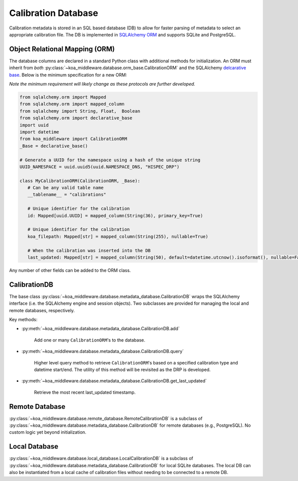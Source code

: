 ====================
Calibration Database
====================

Calibration metadata is stored in an SQL based database (DB) to allow for faster parsing of metadata to select an appropriate calibration file. The DB is implemented in `SQLAlchemy ORM <https://www.sqlalchemy.org/>`_ and supports SQLite and PostgreSQL.

Object Relational Mapping (ORM)
-------------------------------

The database columns are declared in a standard Python class with additional methods for initialization. An ORM must inherit from *both*  :py:class:`~koa_middleware.database.orm_base.CalibrationORM` and the SQLAlchemy `delcarative base <https://docs.sqlalchemy.org/en/13/orm/extensions/declarative/basic_use.html>`_. Below is the minimum specification for a new ORM:

*Note the minimum requirement will likely change as these protocols are further developed.*

.. code-block:: python

   from sqlalchemy.orm import Mapped
   from sqlalchemy.orm import mapped_column
   from sqlalchemy import String, Float,  Boolean
   from sqlalchemy.orm import declarative_base
   import uuid
   import datetime
   from koa_middleware import CalibrationORM
   _Base = declarative_base()

   # Generate a UUID for the namespace using a hash of the unique string
   UUID_NAMESPACE = uuid.uuid5(uuid.NAMESPACE_DNS, "HISPEC_DRP")

   class MyCalibrationORM(CalibrationORM, _Base):
      # Can be any valid table name
      __tablename__ = "calibrations"

      # Unique identifier for the calibration
      id: Mapped[uuid.UUID] = mapped_column(String(36), primary_key=True)

      # Unique identifier for the calibration
      koa_filepath: Mapped[str] = mapped_column(String(255), nullable=True)

      # When the calibration was inserted into the DB
      last_updated: Mapped[str] = mapped_column(String(50), default=datetime.utcnow().isoformat(), nullable=False)


Any number of other fields can be added to the ORM class.


CalibrationDB
-------------

The base class :py:class:`~koa_middleware.database.metadata_database.CalibrationDB` wraps the SQLAlchemy interface (i.e. the SQLAlchemy engine and session objects). Two subclasses are provided for managing the local and remote databases, respectively.

Key methods:

- :py:meth:`~koa_middleware.database.metadata_database.CalibrationDB.add`

   Add one or many ``CalibrationORM``'s to the database.

- :py:meth:`~koa_middleware.database.metadata_database.CalibrationDB.query`

   Higher level query method to retrieve ``CalibrationORM``'s based on a specified calibration type and datetime start/end. The utility of this method will be revisited as the DRP is developed.

- :py:meth:`~koa_middleware.database.metadata_database.CalibrationDB.get_last_updated`

   Retrieve the most recent last_updated timestamp.


Remote Database
---------------

:py:class:`~koa_middleware.database.remote_database.RemoteCalibrationDB` is a subclass of :py:class:`~koa_middleware.database.metadata_database.CalibrationDB` for remote databases (e.g., PostgreSQL).
No custom logic yet beyond initialization.


Local Database
--------------

:py:class:`~koa_middleware.database.local_database.LocalCalibrationDB` is a subclass of :py:class:`~koa_middleware.database.metadata_database.CalibrationDB` for local SQLite databases.
The local DB can also be instantiated from a local cache of calibration files without needing to be connected to a remote DB.
